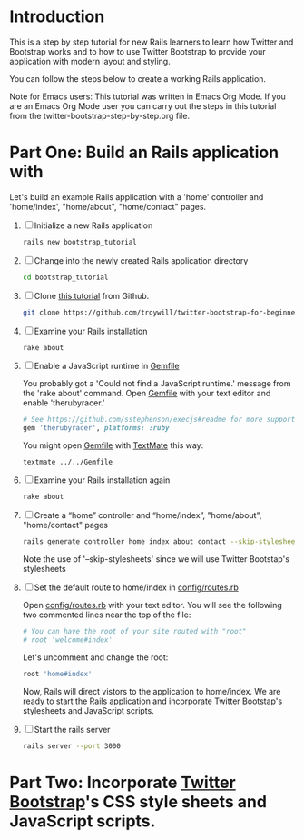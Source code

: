 * Introduction
  This is a step by step tutorial for new Rails learners to learn how
  Twitter and Bootstrap works and to how to use Twitter Bootstrap to provide
  your application with modern layout and styling.

  You can follow the steps below to create a working Rails application.

  Note for Emacs users: This tutorial was written in Emacs Org Mode. If
  you are an Emacs Org Mode user you can carry out the steps in this tutorial
  from the twitter-bootstrap-step-by-step.org file.
  
* Part One: Build an Rails application with

  Let's build an example Rails application with a 'home'
  controller and 'home/index', "home/about", "home/contact" pages.
  
  1. [ ] Initialize a new Rails application
     #+BEGIN_SRC sh
       rails new bootstrap_tutorial
     #+END_SRC
  2. [ ] Change into the newly created Rails application directory
     #+BEGIN_SRC sh
       cd bootstrap_tutorial
     #+END_SRC
  3. [ ] Clone [[https://github.com/troywill/twitter-bootstrap-for-beginners][this tutorial]] from Github.
     #+BEGIN_SRC sh
       git clone https://github.com/troywill/twitter-bootstrap-for-beginners.git
     #+END_SRC
  4. [ ] Examine your Rails installation
     #+BEGIN_SRC sh
       rake about
     #+END_SRC
  5. [ ] Enable a JavaScript runtime in [[file:../Gemfile][Gemfile]]
     
     You probably got a 'Could not find a JavaScript runtime.' message from the
     'rake about' command. Open [[file:../Gemfile][Gemfile]] with your text editor and enable 'therubyracer.'
     
     #+BEGIN_SRC ruby
       # See https://github.com/sstephenson/execjs#readme for more supported runtimes
       gem 'therubyracer', platforms: :ruby
     #+END_SRC
     
     You might open [[file:../Gemfile][Gemfile]] with [[http://macromates.com/][TextMate]] this way:
     #+BEGIN_EXAMPLE
     textmate ../../Gemfile
     #+END_EXAMPLE
  6. [ ] Examine your Rails installation again
     #+BEGIN_SRC sh
       rake about
     #+END_SRC
  7. [ ] Create a “home” controller and “home/index”, "home/about", "home/contact" pages
     #+BEGIN_SRC sh
       rails generate controller home index about contact --skip-stylesheets
     #+END_SRC
     
     Note the use of '--skip-stylesheets' since we will use Twitter Bootstap's stylesheets
  8. [ ] Set the default route to home/index in [[file:../config/routes.rb][config/routes.rb]]
     
     Open [[file:../config/routes.rb][config/routes.rb]]  with your text editor. You will see the following
     two commented lines near the top of the file:
     #+BEGIN_SRC ruby
       # You can have the root of your site routed with "root"
       # root 'welcome#index'
     #+END_SRC
     # root 'welcome#index'
     
     Let's uncomment and change the root:

     #+BEGIN_SRC ruby
       root 'home#index'
     #+END_SRC
     
     Now, Rails will direct vistors to the application to home/index. We are
     ready to start the Rails application and incorporate Twitter Bootstap's
     stylesheets and JavaScript scripts.
  9. [ ] Start the rails server
     #+BEGIN_SRC sh
       rails server --port 3000
     #+END_SRC
* Part Two: Incorporate [[http://twitter.github.io/bootstrap/][Twitter Bootstrap]]'s CSS style sheets and JavaScript scripts.

